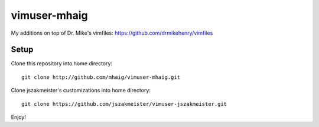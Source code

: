 vimuser-mhaig
=============

My additions on top of Dr. Mike's vimfiles:
https://github.com/drmikehenry/vimfiles

Setup
-----

Clone this repository into home directory::

  git clone http://github.com/mhaig/vimuser-mhaig.git

Clone jszakmeister's customizations into home directory::

  git clone https://github.com/jszakmeister/vimuser-jszakmeister.git

Enjoy!
